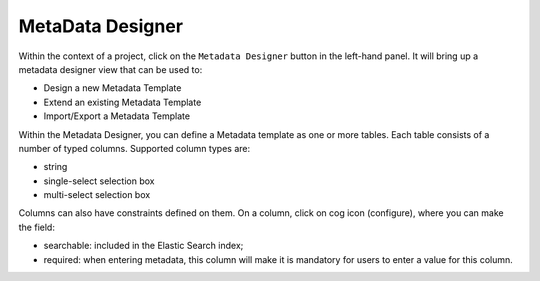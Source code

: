 ===========================
MetaData Designer
===========================

Within the context of a project, click on the ``Metadata Designer`` button in the left-hand panel. It will bring up a metadata designer view that can be used to:

* Design a new Metadata Template
* Extend an existing Metadata Template
* Import/Export a Metadata Template

Within the Metadata Designer, you can define a Metadata template as one or more tables. Each table consists of a number of typed columns. Supported
column types are:

* string
* single-select selection box
* multi-select selection box

Columns can also have constraints defined on them. On a column, click on cog icon (configure), where you can make the field:

* searchable: included in the Elastic Search index;
* required: when entering metadata, this column will make it is mandatory for users to enter a value for this column.
